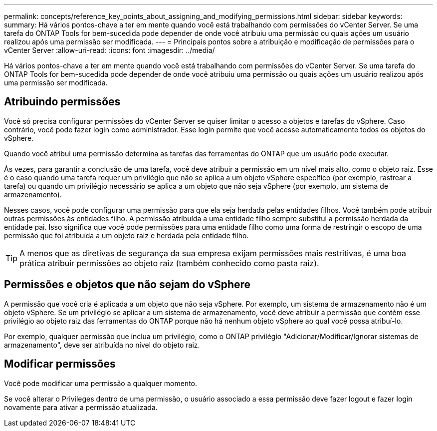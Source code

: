 ---
permalink: concepts/reference_key_points_about_assigning_and_modifying_permissions.html 
sidebar: sidebar 
keywords:  
summary: Há vários pontos-chave a ter em mente quando você está trabalhando com permissões do vCenter Server. Se uma tarefa do ONTAP Tools for bem-sucedida pode depender de onde você atribuiu uma permissão ou quais ações um usuário realizou após uma permissão ser modificada. 
---
= Principais pontos sobre a atribuição e modificação de permissões para o vCenter Server
:allow-uri-read: 
:icons: font
:imagesdir: ../media/


[role="lead"]
Há vários pontos-chave a ter em mente quando você está trabalhando com permissões do vCenter Server. Se uma tarefa do ONTAP Tools for bem-sucedida pode depender de onde você atribuiu uma permissão ou quais ações um usuário realizou após uma permissão ser modificada.



== Atribuindo permissões

Você só precisa configurar permissões do vCenter Server se quiser limitar o acesso a objetos e tarefas do vSphere. Caso contrário, você pode fazer login como administrador. Esse login permite que você acesse automaticamente todos os objetos do vSphere.

Quando você atribui uma permissão determina as tarefas das ferramentas do ONTAP que um usuário pode executar.

Às vezes, para garantir a conclusão de uma tarefa, você deve atribuir a permissão em um nível mais alto, como o objeto raiz. Esse é o caso quando uma tarefa requer um privilégio que não se aplica a um objeto vSphere específico (por exemplo, rastrear a tarefa) ou quando um privilégio necessário se aplica a um objeto que não seja vSphere (por exemplo, um sistema de armazenamento).

Nesses casos, você pode configurar uma permissão para que ela seja herdada pelas entidades filhos. Você também pode atribuir outras permissões às entidades filho. A permissão atribuída a uma entidade filho sempre substitui a permissão herdada da entidade pai. Isso significa que você pode permissões para uma entidade filho como uma forma de restringir o escopo de uma permissão que foi atribuída a um objeto raiz e herdada pela entidade filho.


TIP: A menos que as diretivas de segurança da sua empresa exijam permissões mais restritivas, é uma boa prática atribuir permissões ao objeto raiz (também conhecido como pasta raiz).



== Permissões e objetos que não sejam do vSphere

A permissão que você cria é aplicada a um objeto que não seja vSphere. Por exemplo, um sistema de armazenamento não é um objeto vSphere. Se um privilégio se aplicar a um sistema de armazenamento, você deve atribuir a permissão que contém esse privilégio ao objeto raiz das ferramentas do ONTAP porque não há nenhum objeto vSphere ao qual você possa atribuí-lo.

Por exemplo, qualquer permissão que inclua um privilégio, como o ONTAP privilégio "Adicionar/Modificar/Ignorar sistemas de armazenamento", deve ser atribuída no nível do objeto raiz.



== Modificar permissões

Você pode modificar uma permissão a qualquer momento.

Se você alterar o Privileges dentro de uma permissão, o usuário associado a essa permissão deve fazer logout e fazer login novamente para ativar a permissão atualizada.

